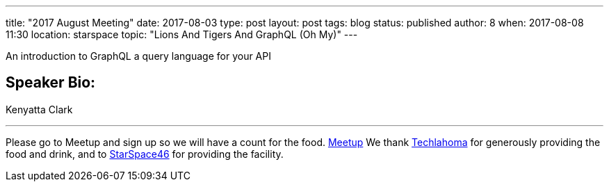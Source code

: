 ---
title: "2017 August Meeting"
date: 2017-08-03
type: post
layout: post
tags: blog
status: published
author: 8
when: 2017-08-08 11:30
location: starspace
topic: "Lions And Tigers And GraphQL (Oh My)"
---


An introduction to GraphQL a query language for your API

== Speaker Bio:
Kenyatta Clark

'''''

Please go to Meetup and sign up so we will have a count for the food.
http://meet.meetup.com/wf/click?upn=pEEcc35imY7Cq0tG1vyTtwOTrZ6JljCxKpTsfzoCLqstECZ7kuMYxT7Lu3PpjSy5Vp-2BGWxpg97kyR3el3QqLbORjhdAtHQZJNRmGB1Tc-2FUk-2Ba-2FlXSU5gvsBu5SdOfWOFwXwYsuPq4vNX-2F4-2BP8K05BXQnY4SxPONyHM-2B5Xqu9Fs9hjkVCxgdtmIUG8vbemPTg-2F1I5DKGn9fvC-2FsgVvxA7iO6Wsp22y-2F4P6B6btDYz5mSNhS14h4aw6podTPMgnZbpjGveuG10qmaCX-2BxPCSXcrV7XfDyg9E2eUacC8qHBusqvNqthGw7MTDBQk3eog6Qoj04iVnx1exVUdYx1O5U3mg-3D-3D_CfCNdHKeAyALfSHh9c0XiuivqEqjkYltxCvCrK0dSA7-2BUOOAHFVDTk1y3C-2FRkZTBndHC9IVpKmPLV3cLQ1aiWBOvuYpxZDyyhPe6yvVbxZYQoVTibq9Hif67O3D-2FzkuEzE1tLci64ZQPN-2F4UmHb4A0-2BkDppLz1LO4KEs4Z6OcMmhuv9HkDKpWD3QOWi7FoN2wF3mAiBaN0sPEQtHEsDPV5jaHr6OZboueNVZoV3quxs-3D[Meetup]
We thank http://techlahoma.org/[Techlahoma] for generously
providing the food and drink, and to
http://www.starspace46.com/[StarSpace46] for providing the facility.
